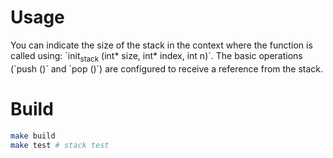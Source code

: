 * Usage

You can indicate the size of the stack in the context where the function is called using: `init_stack (int* size, int* index, int n)`. 
The basic operations (`push ()` and `pop ()`) are configured to receive a reference from the stack.

* Build

#+BEGIN_SRC sh
make build
make test # stack test
#+END_SRC

